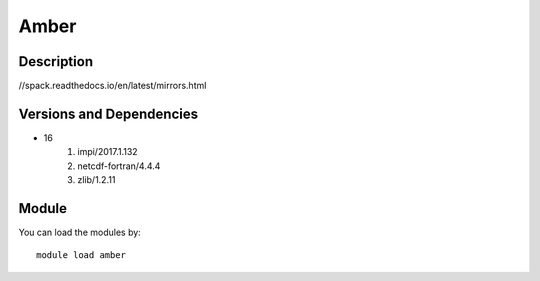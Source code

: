 .. _backbone-label:

Amber
==============================

Description
~~~~~~~~
//spack.readthedocs.io/en/latest/mirrors.html

Versions and Dependencies
~~~~~~~~
- 16
   #. impi/2017.1.132
   #. netcdf-fortran/4.4.4
   #. zlib/1.2.11

Module
~~~~~~~~
You can load the modules by::

    module load amber

